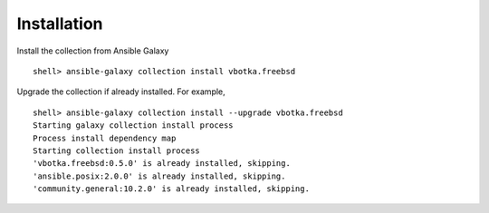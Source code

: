     
.. _ug_installation:

Installation
************

Install the collection from Ansible Galaxy ::

  shell> ansible-galaxy collection install vbotka.freebsd

Upgrade the collection if already installed. For example, ::

  shell> ansible-galaxy collection install --upgrade vbotka.freebsd
  Starting galaxy collection install process
  Process install dependency map
  Starting collection install process
  'vbotka.freebsd:0.5.0' is already installed, skipping.
  'ansible.posix:2.0.0' is already installed, skipping.
  'community.general:10.2.0' is already installed, skipping.
  
.. seealso::

   `Installing collections`_

.. _Installing collections: https://docs.ansible.com/ansible/latest/collections_guide/collections_installing.html
